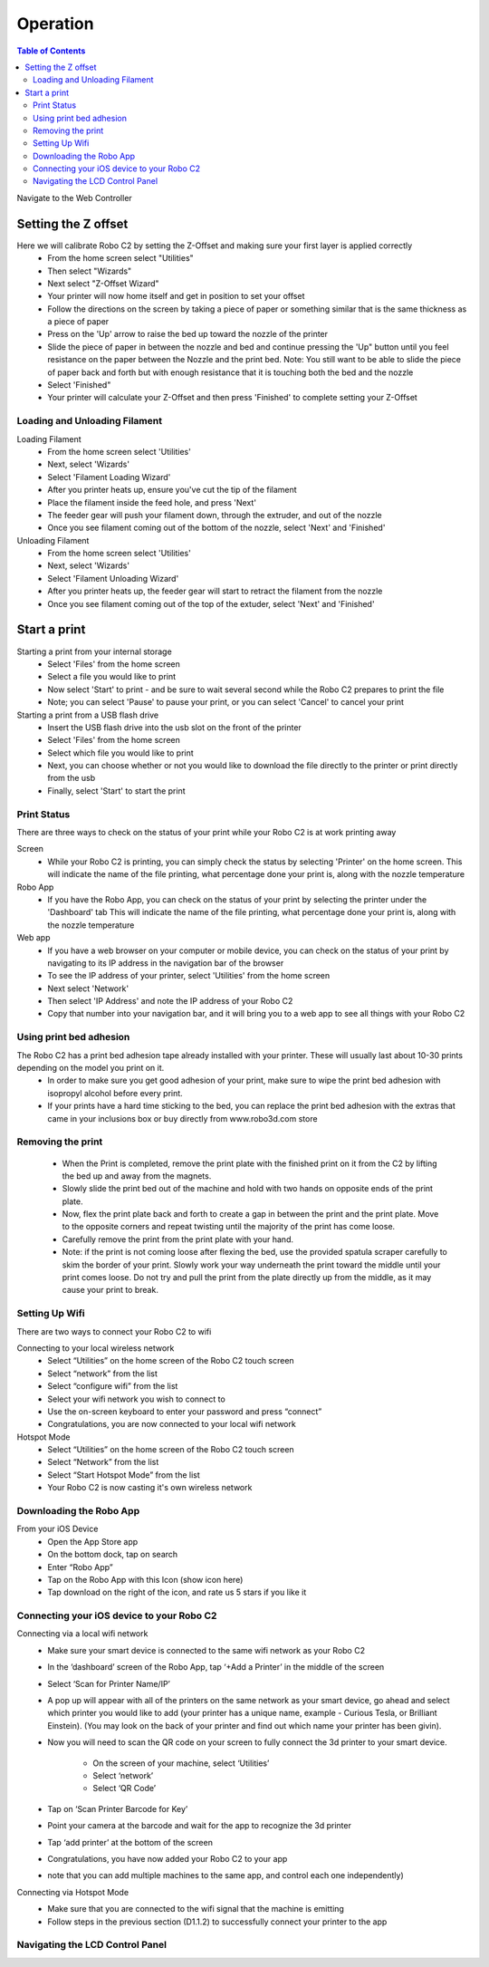 .. Sphinx RTD theme demo documentation master file, created by
   sphinx-quickstart on Sun Nov  3 11:56:36 2013.
   You can adapt this file completely to your liking, but it should at least
   contain the root `toctree` directive.

=================================================
Operation
=================================================

.. contents:: Table of Contents



Navigate to the Web Controller

-----------
Setting the Z offset
-----------

Here we will calibrate Robo C2 by setting the Z-Offset and making sure your first layer is applied correctly
   - From the home screen select "Utilities"
   - Then select "Wizards"
   - Next select "Z-Offset Wizard"
   - Your printer will now home itself and get in position to set your offset
   - Follow the directions on the screen by taking a piece of paper or something similar that is the same thickness as a piece of paper
   - Press on the 'Up' arrow to raise the bed up toward the nozzle of the printer
   - Slide the piece of paper in between the nozzle and bed and continue pressing the 'Up" button until you feel resistance on the paper  between the Nozzle and the print bed. Note: You still want to be able to slide the piece of paper back and forth but with enough resistance that it is touching both the bed and the nozzle
   - Select 'Finished" 
   - Your printer will calculate your Z-Offset and then press 'Finished' to complete setting your Z-Offset

Loading and Unloading Filament
-----------
Loading Filament
   - From the home screen select 'Utilities'
   - Next, select 'Wizards'
   - Select 'Filament Loading Wizard'
   - After you printer heats up, ensure you've cut the tip of the filament
   - Place the filament inside the feed hole, and press 'Next'
   - The feeder gear will push your filament down, through the extruder, and out of the nozzle
   - Once you see filament coming out of the bottom of the nozzle, select 'Next' and 'Finished'
   
Unloading Filament
   - From the home screen select 'Utilities'
   - Next, select 'Wizards'
   - Select 'Filament Unloading Wizard'
   - After you printer heats up, the feeder gear will start to retract the filament from the nozzle
   - Once you see filament coming out of the top of the extuder, select 'Next' and 'Finished'
   
-----------
Start a print
-----------

Starting a print from your internal storage
   - Select 'Files' from the home screen
   - Select a file you would like to print
   - Now select 'Start' to print - and be sure to wait several second while the Robo C2 prepares to print the file
   - Note; you can select 'Pause' to pause your print, or you can select 'Cancel' to cancel your print

Starting a print from a USB flash drive
   - Insert the USB flash drive into the usb slot on the front of the printer
   - Select 'Files' from the home screen
   - Select which file you would like to print
   - Next, you can choose whether or not you would like to download the file directly to the printer or print directly from the usb
   - Finally, select 'Start' to start the print

Print Status
-----------

There are three ways to check on the status of your print while your Robo C2 is at work printing away

Screen
   - While your Robo C2 is printing, you can simply check the status by selecting 'Printer' on the home screen. This will indicate the name of the file printing, what percentage done your print is, along with the nozzle temperature

Robo App
   - If you have the Robo App, you can check on the status of your print by selecting the printer under the 'Dashboard' tab This will indicate the name of the file printing, what percentage done your print is, along with the nozzle temperature

Web app
   - If you have a web browser on your computer or mobile device, you can check on the status of your print by navigating to its IP address in the navigation bar of the browser
   - To see the IP address of your printer, select 'Utilities' from the home screen
   - Next select 'Network'
   - Then select 'IP Address' and note the IP address of your Robo C2
   - Copy that number into your navigation bar, and it will bring you to a web app to see all things with your Robo C2

Using print bed adhesion
-----------

The Robo C2 has a print bed adhesion tape already installed with your printer. These will usually last about 10-30 prints depending on the model you print on it.
   - In order to make sure you get good adhesion of your print, make sure to wipe the print bed adhesion with isopropyl alcohol before every print.
   - If your prints have a hard time sticking to the bed, you can replace the print bed adhesion with the extras that came in your inclusions box or buy directly from www.robo3d.com store

Removing the print
------------

   - When the Print is completed, remove the print plate with the finished print on it from the C2 by lifting the bed up and away from the magnets. 
   - Slowly slide the print bed out of the machine and hold with two hands on opposite ends of the print plate. 
   - Now, flex the print plate back and forth to create a gap in between the print and the print plate. Move to the opposite corners and repeat twisting until the majority of the print has come loose.
   - Carefully remove the print from the print plate with your hand.
   - Note: if the print is not coming loose after flexing the bed, use the provided spatula scraper carefully to skim the border of your print. Slowly work your way underneath the print toward the middle until your print comes loose. Do not try and pull the print from the plate directly up from the middle, as it may cause your print to break.

Setting Up Wifi
-----------

There are two ways to connect your Robo C2 to wifi

Connecting to your local wireless network
   - Select “Utilities” on the home screen of the Robo C2 touch screen 
   - Select “network” from the list 
   - Select “configure wifi” from the list 
   - Select your wifi network you wish to connect to 
   - Use the on-screen keyboard to enter your password and press “connect” 
   - Congratulations, you are now connected to your local wifi network

Hotspot Mode
   - Select “Utilities” on the home screen of the Robo C2 touch screen 
   - Select “Network” from the list
   - Select “Start Hotspot Mode” from the list
   - Your Robo C2 is now casting it's own wireless network
   
Downloading the Robo App
-----------
From your iOS Device
   - Open the App Store app
   - On the bottom dock, tap on search
   - Enter “Robo App”
   - Tap on the Robo App with this Icon (show icon here)
   - Tap download on the right of the icon, and rate us 5 stars if you like it

Connecting your iOS device to your Robo C2
-----------
Connecting via a local wifi network
   - Make sure your smart device is connected to the same wifi network as your Robo C2
   - In the ‘dashboard’ screen of the Robo App, tap ‘+Add a Printer’ in the middle of the screen
   - Select ‘Scan for Printer Name/IP’
   - A pop up will appear with all of the printers on the same network as your smart device, go ahead and select which printer you would like to add (your printer has a unique name, example - Curious Tesla, or Brilliant Einstein). (You may look on the back of your printer and find out which name your printer has been givin).
   - Now you will need to scan the QR code on your screen to fully connect the 3d printer to your smart device.

		+ On the screen of your machine, select  ‘Utilities’
		+ Select ‘network’
		+ Select ‘QR Code’ 
   - Tap on ‘Scan Printer Barcode for Key’
   - Point your camera at the barcode and wait for the app to recognize the 3d printer
   - Tap ‘add printer’ at the bottom of the screen
   - Congratulations, you have now added your Robo C2 to your app
   - note that you can add multiple machines to the same app, and control each one independently)

Connecting via Hotspot Mode
   - Make sure that you are connected to the wifi signal that the machine is emitting
   - Follow steps in the previous section (D1.1.2) to successfully connect your printer to the app

Navigating the LCD Control Panel
-----------
